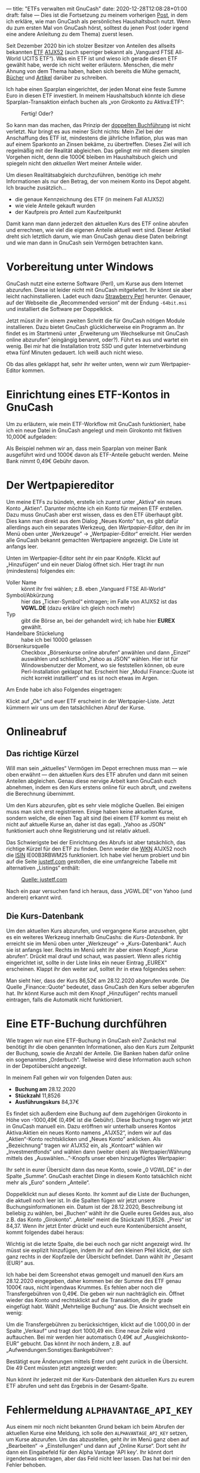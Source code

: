---
title: "ETFs verwalten mit GnuCash"
date: 2020-12-28T12:08:28+01:00
draft: false
---
Dies ist die Fortsetzung zu meinem vorherigen [[../gnucash-workflow/][Post]], in dem ich erkläre, wie man GnuCash als persönliches Haushaltsbuch nutzt. Wenn du zum ersten Mal von GnuCash hörst, solltest du jenen Post (oder irgend eine andere Anleitung zu dem Thema) zuerst lesen.

Seit Dezember 2020 bin ich stolzer Besitzer von Anteilen des allseits bekannten [[https://de.wikipedia.org/wiki/B%C3%B6rsengehandelter_Fonds][ETF]] [[https://de.extraetf.com/etf-profile/IE00B3RBWM25][A1JX52]] (auch sperriger bekannt als „Vanguard FTSE All-World UCITS ETF“). Was ein ETF ist und wieso ich gerade diesen ETF gewählt habe, werde ich nicht weiter erläutern. Menschen, die mehr Ahnung von dem Thema haben, haben sich bereits die Mühe gemacht, [[https://www.test.de/shop/geldanlage-banken/finanzen-verstehen-sp0596/][Bücher]] und [[https://www.reddit.com/r/Finanzen/comments/dt92k3/bin_neu_und_m%C3%B6chte_in_etfs_investieren_flatex/f6vwg4r/][Artikel]] darüber zu schreiben.

Ich habe einen Sparplan eingerichtet, der jeden Monat eine feste Summe Euro in diesen ETF investiert. In meinem Haushaltsbuch könnte ich diese Sparplan-Transaktion einfach buchen als „von Girokonto zu Aktiva:ETF“:

#+CAPTION: Fertig! Oder?
[[/etf-simpel.png]]

So kann man das machen, das Prinzip der [[https://de.wikipedia.org/wiki/Buchf%C3%BChrung#Doppelte_Buchf%C3%BChrung_%E2%80%93_Grundlagen][doppelten Buchführung]] ist nicht verletzt. Nur bringt es aus meiner Sicht nichts: Mein Ziel bei der Anschaffung des ETF ist, mindestens die jährliche Inflation, plus was man auf einem Sparkonto an Zinsen bekäme, zu übertreffen. Dieses Ziel will ich regelmäßig mit der Realität abgleichen. Das gelingt mir mit diesem simplen Vorgehen nicht, denn die 1000€ bleiben im Haushaltsbuch gleich und spiegeln nicht den /aktuellen/ Wert meiner Anteile wider.

Um diesen Realitätsabgleich durchzuführen, benötige ich mehr Informationen als nur den Betrag, der von meinem Konto ins Depot abgeht. Ich brauche zusätzlich…

- die genaue Kennzeichnung des ETF (in meinem Fall A1JX52)
- wie viele Anteile gekauft wurden
- der Kaufpreis pro Anteil zum Kaufzeitpunkt

Damit kann man dann jederzeit den aktuellen Kurs des ETF online abrufen und errechnen, wie viel die eigenen Anteile aktuell wert sind. Dieser Artikel dreht sich letztlich darum, wie man GnuCash genau diese Daten beibringt und wie man dann in GnuCash sein Vermögen betrachten kann.

* Vorbereitung unter Windows

GnuCash nutzt eine externe Software (Perl), um Kurse aus dem Internet abzurufen. Diese ist leider nicht mit GnuCash mitgeliefert. Ihr könnt sie aber leicht nachinstallieren. Ladet euch dazu [[https://strawberryperl.com/][Strawberry Perl]] herunter. Genauer, auf der Webseite die „Recommended version“ mit der Endung =-64bit.msi= und installiert die Software per Doppelklick.

Jetzt müsst ihr in einem zweiten Schritt die für GnuCash nötigen Module installieren. Dazu bietet GnuCash glücklicherweise ein Programm an. Ihr findet es im Startmenü unter „Erweiterung um Wechselkurse mit GnuCash online abzurufen“ (eingängig benannt, oder?). Führt es aus und wartet ein wenig. Bei mir hat die Installation trotz SSD und guter Internetverbindung etwa fünf Minuten gedauert. Ich weiß auch nicht wieso.

Ob das alles geklappt hat, sehr ihr weiter unten, wenn wir zum Wertpapier-Editor kommen.

* Einrichtung eines ETF-Kontos in GnuCash

Um zu erläutern, wie mein ETF-Workflow mit GnuCash funktioniert, habe ich ein neue Datei in GnuCash angelegt und  mein Girokonto mit fiktiven 10,000€ aufgeladen:

[[/etf-anfang.png]]

Als Beispiel nehmen wir an, dass mein Sparplan von meiner Bank ausgeführt wird und 1000€ davon als ETF-Anteile gebucht werden. Meine Bank nimmt 0,49€ Gebühr davon.

* Der Wertpapiereditor

Um meine ETFs zu bündeln, erstelle ich zuerst unter „Aktiva“ ein neues Konto „Aktien“. Darunter möchte ich ein Konto für meinen ETF erstellen. Dazu muss GnuCash aber erst wissen, dass es den ETF überhaupt gibt. Dies kann man direkt aus dem Dialog „Neues Konto“ tun, es gibt dafür allerdings auch ein separates Werkzeug, den /Wertpapier-Editor/, den ihr im Menü oben unter „Werkzeuge” → „Wertpapier-Editor“ erreicht. Hier werden alle GnuCash bekannt gemachten Wertpapiere angezeigt. Die Liste ist anfangs leer.

Unten im Wertpapier-Editor seht ihr ein paar Knöpfe. Klickt auf „Hinzufügen“ und ein neuer Dialog öffnet sich. Hier tragt ihr nun (mindestens) folgendes ein:

- Voller Name :: könnt ihr frei wählen; z.B. eben „Vanguard FTSE All-World“
- Symbol/Abkürzung :: hier das „Ticker-Symbol“ eintragen; im Falle von A1JX52 ist das *VGWL.DE* (dazu erkläre ich gleich noch mehr)
- Typ :: gibt die Börse an, bei der gehandelt wird; ich habe hier *EUREX* gewählt.
- Handelbare Stückelung :: habe ich bei 10000 gelassen
- Börsenkursquelle :: Checkbox „Börsenkurse online abrufen“ anwählen und dann „Einzel“ auswählen und schließlich „Yahoo as JSON“ wählen. Hier ist für Windowsbenutzer der Moment, wo sie feststellen können, ob eure Perl-Installation geklappt hat. Erscheint hier „Modul Finance::Quote ist nicht korrekt installiert“ und es ist noch etwas im Argen.

Am Ende habe ich also Folgendes eingetragen:

[[/etf-add.png]]

Klickt auf „Ok“ und euer ETF erscheint in der Wertpapier-Liste. Jetzt kümmern wir uns um den tatsächlichen Abruf der Kurse.

* Onlineabruf

** Das richtige Kürzel

Will man sein „aktuelles“ Vermögen im Depot errechnen muss man — wie oben erwähnt — den aktuellen Kurs des ETF abrufen und dann mit seinen Anteilen abgleichen. Genau diese nervige Arbeit kann GnuCash euch abnehmen, indem es den Kurs erstens online für euch abruft, und zweitens die Berechnung übernimmt.

Um den Kurs abzurufen, gibt es sehr viele mögliche Quellen. Bei einigen muss man sich erst registrieren. Einige haben keine aktuellen Kurse, sondern welche, die einen Tag alt sind (bei einem ETF kommt es meist eh nicht auf aktuelle Kurse an, daher ist das egal). „Yahoo as JSON“ funktioniert auch ohne Registrierung und ist relativ aktuell.

Das Schwierigste bei der Einrichtung des Abrufs ist aber tatsächlich, das richtige Kürzel für den ETF zu finden. Denn weder die [[https://de.wikipedia.org/wiki/Wertpapierkennnummer][WKN]] A1JX52 noch die [[https://de.wikipedia.org/wiki/National_Securities_Identifying_Number][ISIN]] IE00B3RBWM25 funktioniert. Ich habe viel herum probiert und bin auf die Seite [[https://www.justetf.com][justetf.com]] gestoßen, die eine umfangreiche Tabelle mit alternativen „Listings“ enthält:

#+CAPTION: [[https://www.justetf.com/de-en/etf-profile.html?query=a1jx52&groupField=index&from=search&isin=IE00B3RBWM25#volatility][Quelle: justetf.com]]
[[/etf-listings.png]]

Nach ein paar versuchen fand ich heraus, dass „VGWL.DE“ von Yahoo (und anderen) erkannt wird.

** Die Kurs-Datenbank

Um den aktuellen Kurs abzurufen, und vergangene Kurse anzusehen, gibt es ein weiteres Werkzeug innerhalb GnuCashs: die /Kurs-Datenbank/. Ihr erreicht sie im Menü oben unter „Werkzeuge“ → „Kurs-Datenbank“. Auch sie ist anfangs leer. Rechts im Menü seht ihr aber einen Knopf: „Kurse abrufen“. Drückt mal drauf und schaut, was passiert. Wenn alles richtig eingerichtet ist, sollte in der Liste links ein neuer Eintrag „EUREX“ erscheinen. Klappt ihr den weiter auf, solltet ihr in etwa folgendes sehen:

[[/etf-kursdatenbank.png]]

Man sieht hier, dass der Kurs 86,52€ am 28.12.2020 abgerufen wurde. Die Quelle „Finance::Quote“ bedeutet, dass GnuCash den Kurs selber abgerufen hat. Ihr könnt Kurse auch mit dem Knopf „Hinzufügen“ rechts manuell eintragen, falls die Automatik nicht funktioniert.

* Eine ETF-Buchung durchführen

Wie tragen wir nun eine ETF-Buchung in GnuCash ein? Zunächst mal benötigt ihr die oben genannten Informationen, also den Kurs zum Zeitpunkt der Buchung, sowie die Anzahl der Anteile. Die Banken haben dafür online ein sogenanntes „Orderbuch“. Teilweise wird diese Information auch schon in der Depotübersicht angezeigt.

In meinem Fall gehen wir von folgenden Daten aus:

- *Buchung am* 28.12.2020
- *Stückzahl* 11,8526
- *Ausführungskurs* 84,37€

Es findet sich außerdem eine Buchung auf dem zugehörigen Girokonto in Höhe von -1000,49€ (0,49€ ist die Gebühr). Diese Buchung tragen wir jetzt in GnuCash manuell ein. Dazu eröffnen wir unterhalb unseres Kontos Aktiva:Aktien ein neues Konto namens „A1JX52“, indem wir auf das „Aktien“-Konto rechtsklicken und „Neues Konto” anklicken. Als „Bezeichnung“ tragen wir A1JX52 ein, als „Kontoart“ wählen wir „Investmentfonds“ und wählen dann (weiter oben) als Wertpapier/Währung mittels des „Auswählen…”-Knopfs unser eben hinzugefügtes Wertpapier:

[[/etf-neues-konto.png]]

Ihr seht in eurer Übersicht dann das neue Konto, sowie „0 VGWL.DE” in der Spalte „Summe“. GnuCash erachtet Dinge in diesem Konto tatsächlich nicht mehr als „Euro“ sondern „Anteile“.

[[/etf-summe-vorher.png]]

Doppelklickt nun auf dieses Konto. Ihr kommt auf die Liste der Buchungen, die aktuell noch leer ist. In die Spalten fügen wir jetzt unsere Buchungsinformationen ein. Datum ist der 28.12.2020, Beschreibung ist beliebig zu wählen, bei „Buchen“ wählt ihr die Quelle eures Geldes aus, also z.B. das Konto „Girokonto“. „Anteile“ meint die Stückzahl 11,8526. „Preis“ ist 84,37. Wenn ihr jetzt Enter drückt und euch eure Kontenübersicht anseht, kommt folgendes dabei heraus:

[[/etf-summe-nachher.png]]

Wichtig ist die letzte Spalte, die bei euch noch gar nicht angezeigt wird. Ihr müsst sie explizit hinzufügen, indem ihr auf den kleinen Pfeil klickt, der sich ganz rechts in der Kopfzeile der Übersicht befindet. Dann wählt ihr „Gesamt (EUR)“ aus.

Ich habe bei dem Screenshot etwas gemogelt und manuell den Kurs am 28.12.2020 eingegeben, daher kommen bei der Summe des ETF genau 1000€ raus, nicht irgendwas Krummes. Es fehlen aber noch die Transfergebühren von 0,49€. Die geben wir nun nachträglich ein. Öffnet wieder das Konto und rechtsklickt auf die Transaktion, die ihr grade eingefügt habt. Wählt „Mehrteilige Buchung“ aus. Die Ansicht wechselt ein wenig:

[[/etf-mehrzeilig.png]]

Um die Transfergebühren zu berücksichtigen, klickt auf die 1.000,00 in der Spalte „Verkauf“ und tragt dort 1000,49 ein. Eine neue Zeile wird auftauchen. Bei mir werden hier automatisch 0,49€ auf „Ausgleichskonto-EUR“ gebucht. Das könnt ihr noch ändern, z.B. auf „Aufwendungen:Sonstiges:Bankgebühren“:

[[/etf-mehrzeilig-gebuehren.png]]

Bestätigt eure Änderungen mittels Enter und geht zurück in die Übersicht. Die 49 Cent müssten jetzt angezeigt werden:

[[/etf-uebersicht-mit-gebuehren.png]]

Nun könnt ihr jederzeit mit der Kurs-Datenbank den aktuellen Kurs zu eurem ETF abrufen und seht das Ergebnis in der Gesamt-Spalte.

* Fehlermeldung =ALPHAVANTAGE_API_KEY=

Aus einem mir noch nicht bekannten Grund bekam ich beim Abrufen der aktuellen Kurse eine Meldung, ich solle den =ALPHAVANTAGE_API_KEY= setzen, um Kurse abzurufen. Um das abzustellen, geht ihr im Menü ganz oben auf „Bearbeiten“ → „Einstellungen“ und dann auf „Online Kurse“. Dort seht ihr dann ein Eingabefeld für den Alpha Vantage 'API key'. Ihr könnt dort irgendetwas eintragen, aber das Feld nicht leer lassen. Das hat bei mir den Fehler behoben.
